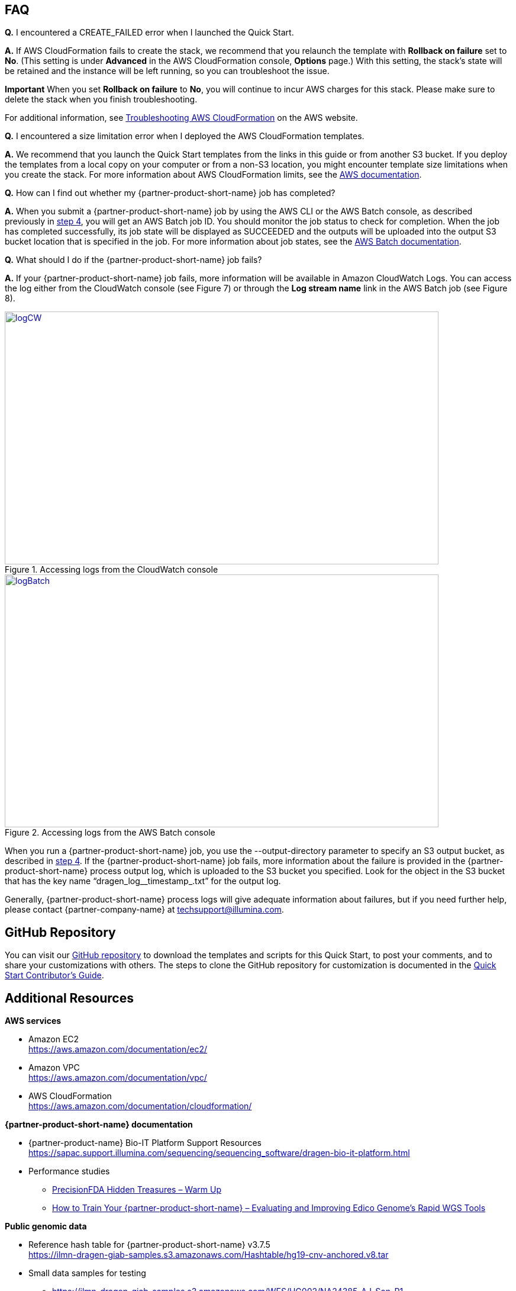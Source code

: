 // Add any tips or answers to anticipated questions.

[[faq]]
== FAQ

*Q.* I encountered a CREATE_FAILED error when I launched the Quick Start.

*A.* If AWS CloudFormation fails to create the stack, we recommend that you relaunch the template with *Rollback on failure* set to *No*. (This setting is under *Advanced* in the AWS CloudFormation console, *Options* page.) With this setting, the stack’s state will be retained and the instance will be left running, so you can troubleshoot the issue.

*Important* When you set *Rollback on failure* to *No*, you will continue to incur AWS charges for this stack. Please make sure to delete the stack when you finish troubleshooting.

For additional information, see https://docs.aws.amazon.com/AWSCloudFormation/latest/UserGuide/troubleshooting.html[Troubleshooting AWS CloudFormation^] on the AWS website.

*Q.* I encountered a size limitation error when I deployed the AWS CloudFormation templates.

*A.* We recommend that you launch the Quick Start templates from the links in this guide or from another S3 bucket. If you deploy the templates from a local copy on your computer or from a non-S3 location, you might encounter template size limitations when you create the stack. For more information about AWS CloudFormation limits, see the http://docs.aws.amazon.com/AWSCloudFormation/latest/UserGuide/cloudformation-limits.html[AWS documentation^].

*Q.* How can I find out whether my {partner-product-short-name} job has completed?

*A.* When you submit a {partner-product-short-name} job by using the AWS CLI or the AWS Batch console, as described previously in link:#step-4.-test-the-deployment[step 4^], you will get an AWS Batch job ID. You should monitor the job status to check for completion. When the job has completed successfully, its job state will be displayed as SUCCEEDED and the outputs will be uploaded into the output S3 bucket location that is specified in the job. For more information about job states, see the https://docs.aws.amazon.com/batch/latest/userguide/job_states.html[AWS Batch documentation^].

*Q.* What should I do if the {partner-product-short-name} job fails?

*A.* If your {partner-product-short-name} job fails, more information will be available in Amazon CloudWatch Logs. You can access the log either from the CloudWatch console (see Figure 7) or through the *Log stream name* link in the AWS Batch job (see Figure 8).

//In these examples, the user didn’t specify an S3 bucket for the *Genomics Data Bucket* parameter when they deployed the Quick Start, which caused the error:

//20:36:03. Error: Output S3 location not specified!

[#logCW]
.Accessing logs from the CloudWatch console
[link=images/image6.png]
image::../images/image6.png[logCW,width=733,height=427]

[#logBatch]
.Accessing logs from the AWS Batch console
[link=images/image7.png]
image::../images/image7.png[logBatch,width=733,height=427]

When you run a {partner-product-short-name} job, you use the --output-directory parameter to specify an S3 output bucket, as described in link:#step-4.-test-the-deployment[step 4^]. If the {partner-product-short-name} job fails, more information about the failure is provided in the {partner-product-short-name} process output log, which is uploaded to the S3 bucket you specified. Look for the object in the S3 bucket that has the key name “dragen_log__timestamp_.txt” for the output log.

Generally, {partner-product-short-name} process logs will give adequate information about failures, but if you need further help, please contact {partner-company-name} at techsupport@illumina.com.


[[github-repository]]
== GitHub Repository

You can visit our https://fwd.aws/be98B[GitHub repository^] to download the templates and scripts for this Quick Start, to post your comments, and to share your customizations with others. The steps to clone the GitHub repository for customization is documented in the https://aws-quickstart.github.io/option1.html[Quick Start Contributor’s Guide^].

[[additional-resources]]
== Additional Resources

*AWS services*

* Amazon EC2 +
https://aws.amazon.com/documentation/ec2/
* Amazon VPC +
https://aws.amazon.com/documentation/vpc/
* AWS CloudFormation +
https://aws.amazon.com/documentation/cloudformation/

*{partner-product-short-name} documentation*

* {partner-product-name} Bio-IT Platform Support Resources +
https://sapac.support.illumina.com/sequencing/sequencing_software/dragen-bio-it-platform.html
* Performance studies
  - https://precision.fda.gov/challenges/1/view/results[PrecisionFDA Hidden Treasures – Warm Up^]
  - https://blog.dnanexus.com/2018-03-08-how-to-train-your-dragen-evaluating-and-improving-edico-genomes-rapid-wgs-tools/[How to Train Your {partner-product-short-name} – Evaluating and Improving Edico Genome's Rapid WGS Tools^]

*Public genomic data*

* Reference hash table for {partner-product-short-name} v3.7.5 +
https://ilmn-dragen-giab-samples.s3.amazonaws.com/Hashtable/hg19-cnv-anchored.v8.tar
* Small data samples for testing
  - https://ilmn-dragen-giab-samples.s3.amazonaws.com/WES/HG002/NA24385-AJ-Son-R1-NS_S33_L001_R1_001.fastq.gz
  - https://ilmn-dragen-giab-samples.s3.amazonaws.com/WES/HG002/NA24385-AJ-Son-R1-NS_S33_L001_R2_001.fastq.gz

*Quick Start reference deployments*

* AWS Quick Start home page +
https://aws.amazon.com/quickstart/
